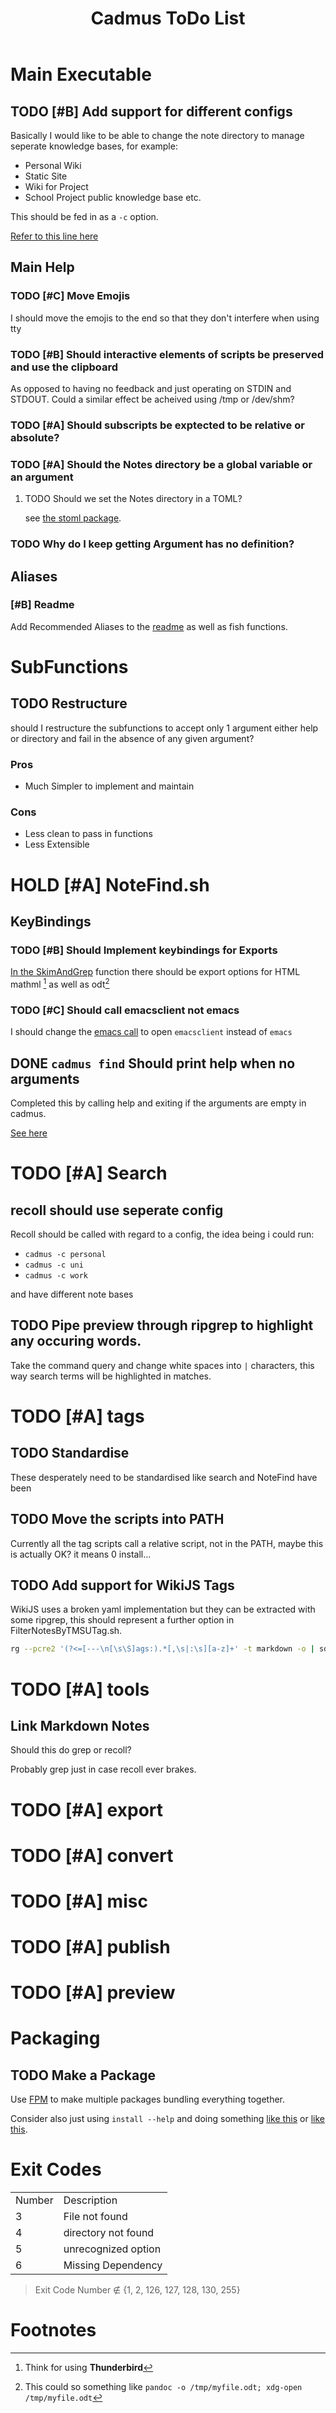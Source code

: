 #+TITLE: Cadmus ToDo List

* Main Executable
** TODO [#B] Add support for different configs
Basically I would like to be able to change the note directory to manage seperate knowledge bases, for example:

+ Personal Wiki
+ Static Site
+ Wiki for Project
+ School Project public knowledge base
  etc.

This should be fed in as a ~-c~ option.

[[file:bin/cadmus::NOTES_DIR="~/Notes/MD" ## TODO Global Variables are bad][Refer to this line here]]
** Main Help
*** TODO [#C] Move Emojis
I should move the emojis to the end so that they don't interfere when using tty

*** TODO [#B] Should interactive elements of scripts be preserved and use the clipboard
As opposed to having no feedback and just operating on STDIN and STDOUT.
Could a similar effect be acheived using /tmp or /dev/shm?
*** TODO [#A] Should subscripts be exptected to be relative or absolute?
*** TODO [#A] Should the Notes directory be a global variable or an argument
**** TODO Should we set the Notes directory in a TOML?
see [[https://github.com/freshautomations/stoml][the stoml package]].
*** TODO Why do I keep getting Argument has no definition?

** Aliases
*** [#B] Readme
Add Recommended Aliases to the [[file:README.md::Recommended Aliases][readme]] as well as fish functions.
* SubFunctions
** TODO Restructure
should I restructure the subfunctions to accept only 1 argument either help or directory and fail in the absence of any given argument?

*** Pros
+ Much Simpler to implement and maintain

*** Cons
+ Less clean to pass in functions
+ Less Extensible

* HOLD [#A] NoteFind.sh
** KeyBindings
*** TODO [#B] Should Implement keybindings for Exports
[[file:NoteFind.sh::ramtmp="$(mktemp -p /dev/shm/)"][In the SkimAndGrep]] function there should be export options for HTML mathml [fn:1] as well as odt[fn:2]
*** TODO [#C] Should call emacsclient not emacs
I should change the [[file:NoteFind.sh::--bind 'alt-v:execute-silent(code {}),alt-e:execute-silent(emacs {}),ctrl-o:execute-silent(xdg-open {})' \\][emacs call]] to open ~emacsclient~ instead of ~emacs~

** DONE ~cadmus find~ Should print help when no arguments
Completed this by calling help and exiting if the arguments are empty in cadmus.

[[file:bin/cadmus::function NoteFind() {][See here]]
* TODO [#A] Search
** recoll should use seperate config
Recoll should be called with regard to a config, the idea being i could run:

+ =cadmus -c personal=
+ =cadmus -c uni=
+ =cadmus -c work=

and have different note bases
** TODO Pipe preview through ripgrep to highlight any occuring words.

Take the command query and change white spaces into =|= characters, this way search terms will be highlighted in matches.
* TODO [#A] tags
** TODO Standardise
These desperately need to be standardised like search and NoteFind have been
** TODO Move the scripts into PATH
Currently all the tag scripts call a relative script, not in the PATH, maybe this is actually OK? it means 0 install...
** TODO Add support for WikiJS Tags
WikiJS uses a broken yaml implementation but they can be extracted with some ripgrep, this should represent a further option in FilterNotesByTMSUTag.sh.

#+begin_src bash
rg --pcre2 '(?<=[---\n[\s\S]ags:).*[,\s|:\s][a-z]+' -t markdown -o | sd -s ':' ' ' | sd -s ',' ' ' | sed s/^/tmsu\ tag\ /
#+end_src

* TODO [#A] tools
** Link Markdown Notes
Should this do grep or recoll?

Probably grep just in case recoll ever brakes.
* TODO [#A] export
* TODO [#A] convert
* TODO [#A] misc
* TODO [#A] publish
* TODO [#A] preview

* Packaging
** TODO Make a Package
Use [[https://fpm.readthedocs.io/en/latest/source/dir.html][FPM]] to make multiple packages bundling everything together.

Consider also just using ~install --help~ and doing something [[https://www.reddit.com/r/archlinux/comments/4gsg9i/how_would_i_package_a_simple_bash_script/][like this]] or [[https://aur.archlinux.org/cgit/aur.git/tree/PKGBUILD?h=split2flac-git][like this]].
* Exit Codes

| Number | Description           |
|      3 | File not found        |
|      4 | directory not found   |
|      5 | unrecognized option   |
|      6 | Missing Dependency    |

#+begin_quote
Exit Code Number ∉ {1, 2, 126, 127, 128, 130, 255}
#+end_quote
* Footnotes

[fn:2] This could so something like ~pandoc -o /tmp/myfile.odt; xdg-open /tmp/myfile.odt~

[fn:1] Think for using *Thunderbird*
